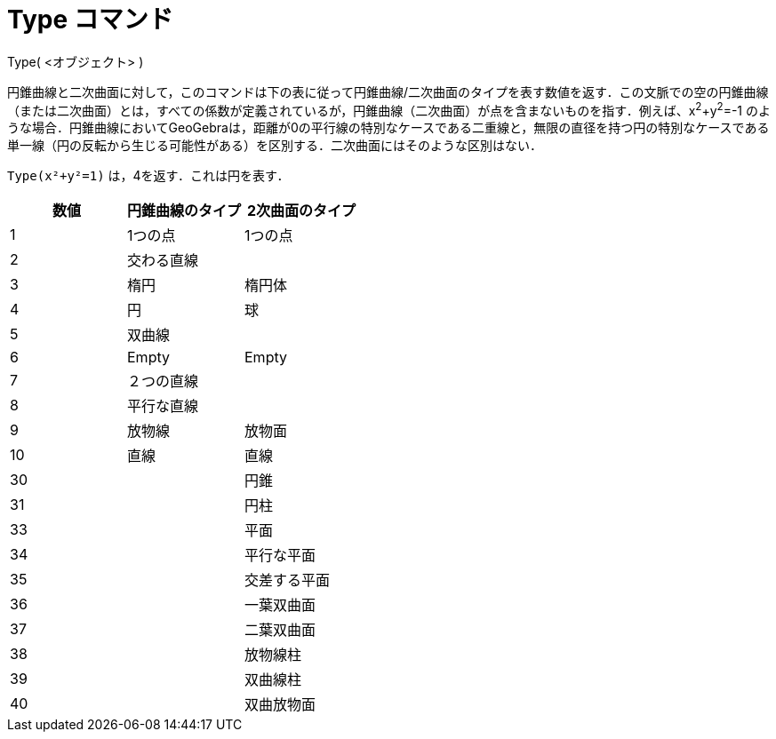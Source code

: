 = Type コマンド
ifdef::env-github[:imagesdir: /ja/modules/ROOT/assets/images]

Type( <オブジェクト> )

円錐曲線と二次曲面に対して，このコマンドは下の表に従って円錐曲線/二次曲面のタイプを表す数値を返す．この文脈での空の円錐曲線（または二次曲面）とは，すべての係数が定義されているが，円錐曲線（二次曲面）が点を含まないものを指す．例えば、x^2^+y^2^=-1
のような場合．円錐曲線においてGeoGebraは，距離が0の平行線の特別なケースである二重線と，無限の直径を持つ円の特別なケースである単一線（円の反転から生じる可能性がある）を区別する．二次曲面にはそのような区別はない．

[EXAMPLE]
====

`++Type(x²+y²=1)++` は，4を返す．これは円を表す．

====

[cols=",,",options="header",]
|===
|数値 |円錐曲線のタイプ |2次曲面のタイプ
|1 |1つの点 |1つの点
|2 |交わる直線 |
|3 |楕円 |楕円体
|4 |円 |球
|5 |双曲線 |
|6 |Empty |Empty
|7 |２つの直線 |
|8 |平行な直線 |
|9 |放物線 |放物面
|10 |直線 |直線
|30 | |円錐
|31 | |円柱
|33 | |平面
|34 | |平行な平面
|35 | |交差する平面
|36 | |一葉双曲面
|37 | |二葉双曲面
|38 | |放物線柱
|39 | |双曲線柱
|40 | |双曲放物面
|===
